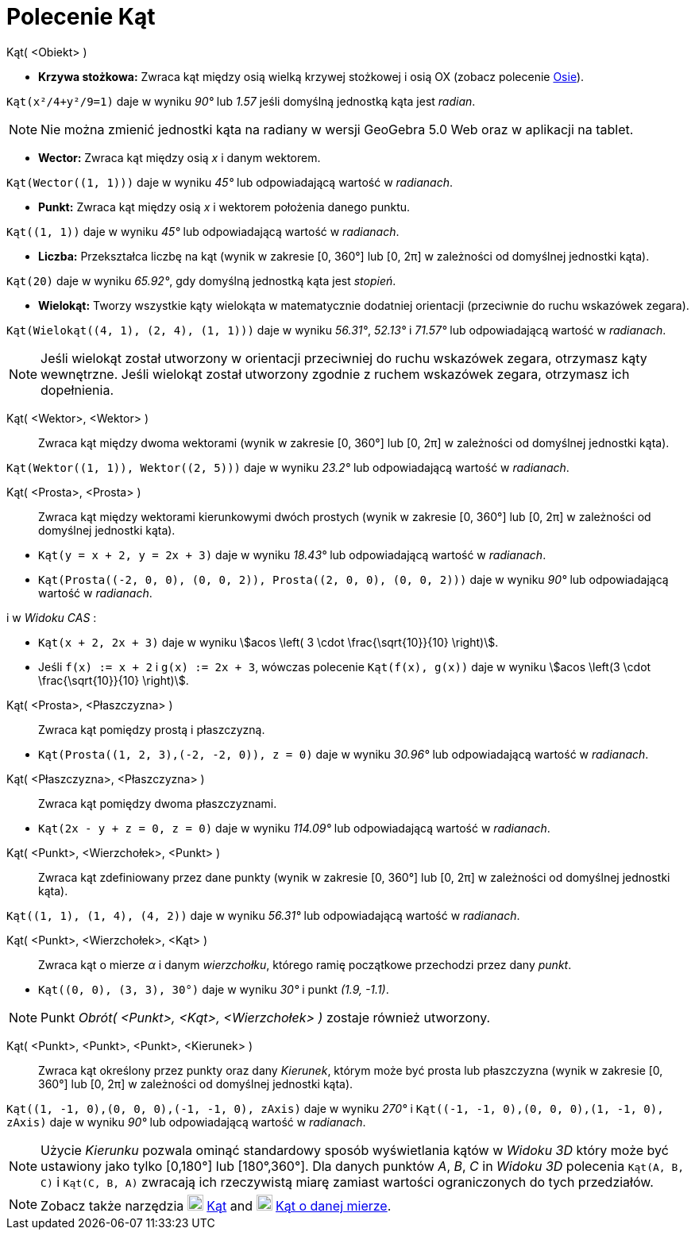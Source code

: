 = Polecenie Kąt
:page-en: commands/Angle
ifdef::env-github[:imagesdir: /en/modules/ROOT/assets/images]

Kąt( <Obiekt> )

* *Krzywa stożkowa:* Zwraca kąt między osią wielką krzywej stożkowej i osią OX (zobacz polecenie xref:/commands/Osie.adoc[Osie]).

[EXAMPLE]
====

`++Kąt(x²/4+y²/9=1)++` daje w wyniku _90°_ lub _1.57_ jeśli domyślną jednostką kąta jest _radian_.

====

[NOTE]
====

Nie można zmienić jednostki kąta na radiany w wersji GeoGebra 5.0 Web oraz w aplikacji na tablet.

====

* *Wector:* Zwraca kąt między osią _x_ i danym wektorem.

[EXAMPLE]
====

`++Kąt(Wector((1, 1)))++` daje w wyniku _45°_ lub odpowiadającą wartość w _radianach_.

====

* *Punkt:* Zwraca kąt między osią _x_ i wektorem położenia danego punktu.

[EXAMPLE]
====

`++Kąt((1, 1))++` daje w wyniku _45°_ lub odpowiadającą wartość w _radianach_.

====

* *Liczba:* Przekształca liczbę na kąt (wynik w zakresie [0, 360°] lub [0, 2π] w zależności od domyślnej jednostki kąta).

[EXAMPLE]
====

`++Kąt(20)++` daje w wyniku _65.92°_, gdy domyślną jednostką kąta jest _stopień_.

====

* *Wielokąt:* Tworzy wszystkie kąty wielokąta w matematycznie dodatniej orientacji (przeciwnie do ruchu wskazówek zegara).

[EXAMPLE]
====

`++Kąt(Wielokąt((4, 1), (2, 4), (1, 1)))++` daje w wyniku _56.31°_, _52.13°_ i _71.57°_ lub odpowiadającą wartość w _radianach_.

====

[NOTE]
====

Jeśli wielokąt został utworzony w orientacji przeciwniej do ruchu wskazówek zegara, otrzymasz kąty wewnętrzne. 
Jeśli wielokąt został utworzony zgodnie z ruchem wskazówek zegara, otrzymasz ich dopełnienia.
====

Kąt( <Wektor>, <Wektor> )::
  Zwraca kąt między dwoma wektorami (wynik w zakresie [0, 360°] lub [0, 2π] w zależności od domyślnej jednostki kąta).

[EXAMPLE]
====

`++Kąt(Wektor((1, 1)), Wektor((2, 5)))++` daje w wyniku _23.2°_ lub odpowiadającą wartość w _radianach_.

====

Kąt( <Prosta>, <Prosta> )::
  Zwraca kąt między wektorami kierunkowymi dwóch prostych (wynik w zakresie [0, 360°] lub [0, 2π] w zależności od domyślnej jednostki kąta).

[EXAMPLE]
====

* `++Kąt(y = x + 2, y = 2x + 3)++` daje w wyniku _18.43°_ lub odpowiadającą wartość w _radianach_.
* `++Kąt(Prosta((-2, 0, 0), (0, 0, 2)), Prosta((2, 0, 0), (0, 0, 2)))++` daje w wyniku _90°_ lub odpowiadającą wartość w _radianach_.

i w _Widoku CAS_ :

* `++Kąt(x + 2,  2x + 3)++` daje w wyniku stem:[acos \left( 3 \cdot \frac{\sqrt{10}}{10} \right)].
* Jeśli `++f(x) := x + 2++` i `++g(x) := 2x + 3++`, wówczas polecenie `++Kąt(f(x), g(x))++` daje w wyniku stem:[acos \left(3
\cdot \frac{\sqrt{10}}{10} \right)].

====

Kąt( <Prosta>, <Płaszczyzna> )::
  Zwraca kąt pomiędzy prostą i płaszczyzną.

[EXAMPLE]
====

* `++Kąt(Prosta((1, 2, 3),(-2, -2, 0)), z = 0)++` daje w wyniku _30.96°_ lub odpowiadającą wartość w _radianach_.

====

Kąt( <Płaszczyzna>, <Płaszczyzna> )::
  Zwraca kąt pomiędzy dwoma płaszczyznami.

[EXAMPLE]
====

* `++Kąt(2x - y + z = 0, z = 0)++` daje w wyniku _114.09°_ lub odpowiadającą wartość w _radianach_.

====

Kąt( <Punkt>, <Wierzchołek>, <Punkt> )::
  Zwraca kąt zdefiniowany przez dane punkty (wynik w zakresie [0, 360°] lub [0, 2π] w zależności od domyślnej jednostki kąta).

[EXAMPLE]
====

`++Kąt((1, 1), (1, 4), (4, 2))++` daje w wyniku _56.31°_ lub odpowiadającą wartość w _radianach_.

====

Kąt( <Punkt>, <Wierzchołek>, <Kąt> )::
  Zwraca kąt o mierze _α_ i danym _wierzchołku_, którego ramię początkowe przechodzi przez dany _punkt_.

[EXAMPLE]
====

* `++Kąt((0, 0), (3, 3), 30°)++` daje w wyniku _30°_ i punkt _(1.9, -1.1)_.

====

[NOTE]
====

Punkt _Obrót( <Punkt>, <Kąt>, <Wierzchołek> )_ zostaje również utworzony.

====

Kąt( <Punkt>, <Punkt>, <Punkt>, <Kierunek> )::
  Zwraca kąt określony przez punkty oraz dany _Kierunek_, którym może być prosta lub płaszczyzna 
(wynik w zakresie [0, 360°] lub [0, 2π] w zależności od domyślnej jednostki kąta).

[EXAMPLE]
====

`++Kąt((1, -1, 0),(0, 0, 0),(-1, -1, 0), zAxis)++` daje w wyniku _270°_ i
`++Kąt((-1, -1, 0),(0, 0, 0),(1, -1, 0), zAxis)++` daje w wyniku _90°_ lub odpowiadającą wartość w _radianach_.

====

[NOTE]
====

Użycie _Kierunku_ pozwala ominąć standardowy sposób wyświetlania kątów w _Widoku 3D_ który może być ustawiony jako tylko [0,180°] lub
[180°,360°]. Dla danych punktów _A_, _B_, _C_ in _Widoku 3D_ polecenia `++Kąt(A, B, C)++` i
`++Kąt(C, B, A)++` zwracają ich rzeczywistą miarę zamiast wartości ograniczonych do tych przedziałów.

====

[NOTE]
====

Zobacz także narzędzia image:20px-Mode_angle.svg.png[Mode angle.svg,width=20,height=20] xref:/tools/Kąt.adoc[Kąt] and
image:20px-Mode_anglefixed.svg.png[Mode anglefixed.svg,width=20,height=20] xref:/tools/Kąt_o_danej_mierze_Size.adoc[Kąt o danej mierze].

====
